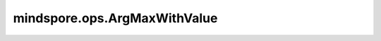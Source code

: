 ﻿mindspore.ops.ArgMaxWithValue
==============================

.. py:class:: mindspore.ops.ArgMaxWithValue(axis=0, keep_dims=False)

    根据指定的索引计算最大值，并返回索引和值。

    在给定轴上计算输入Tensor的最大值，并且返回最大值和索引。

    .. note::
        在auto_parallel和semi_auto_parallel模式下，不能使用第一个输出索引。

    .. warning::
        - 如果有多个最大值，则取第一个最大值的索引。
        - "axis"的取值范围为[-dims, dims - 1]。"dims"为"input_x"的维度长度。

    **参数：**

    - **axis** (int) - 指定计算维度。默认值：0。
    - **keep_dims** (bool) - 表示是否减少维度，如果为True，输出将与输入保持相同的维度；如果为False，输出将减少维度。默认值：False。

    **输入：**

    - **input_x** (Tensor) - 输入任意维度的Tensor。将输入Tensor的shape设为 :math: `(x_1, x_2, ..., x_N)` 。数据类型为mindspore.float16或float32。

    **输出：**

    tuple (Tensor)，表示2个Tensor组成的tuple，包含对应的索引和输入Tensor的最大值。
	- **index** (Tensor) - 输入Tensor最大值的索引。如果 `keep_dims` 为true，则输出Tensor的shape为 :math:`(x_1, x_2, ..., x_{axis-1}, 1, x_{axis+1}, ..., x_N)` 。否则，shape为 :math:`(x_1, x_2, ..., x_{axis-1}, x_{axis+1}, ..., x_N)` 。
	- **output_x** (Tensor) - 输入Tensor的最大值，其shape与索引相同。

    **异常：**

    - **TypeError** - `keep_dims` 不是bool。
    - **TypeError** - `axis` 不是int。